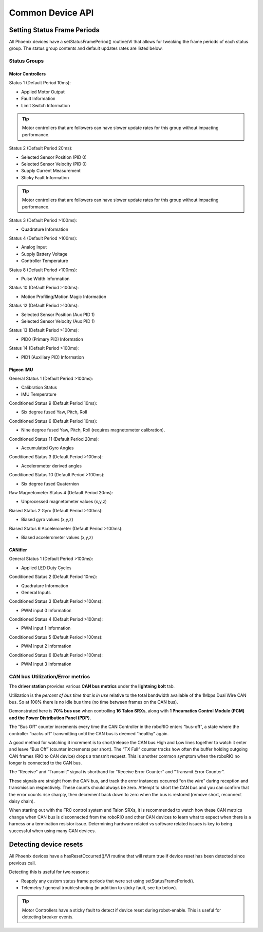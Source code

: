 Common Device API
=================

Setting Status Frame Periods
~~~~~~~~~~~~~~~~~~~~~~~~~~~~~~~~~~~~~~~~~~~~~~~~~~~~~~~~~~~~~~~~~~~~~~~~~~~~~~~~~~~~~~
All Phoenix devices have a setStatusFramePeriod() routine/VI that allows for tweaking the frame periods of each status group.
The status group contents and default updates rates are listed below.

Status Groups
------------------------------------------------------

Motor Controllers
''''''''''''''''''''''''''''''''''''''''''''''''
Status 1 (Default Period 10ms):

- Applied Motor Output
- Fault Information
- Limit Switch Information

.. tip:: Motor controllers that are followers can have slower update rates for this group without impacting performance.

Status 2 (Default Period 20ms):

- Selected Sensor Position (PID 0)
- Selected Sensor Velocity (PID 0)
- Supply Current Measurement
- Sticky Fault Information

.. tip:: Motor controllers that are followers can have slower update rates for this group without impacting performance.

Status 3 (Default Period >100ms):

- Quadrature Information

Status 4 (Default Period >100ms):

- Analog Input
- Supply Battery Voltage
- Controller Temperature

Status 8 (Default Period >100ms):

- Pulse Width Information

Status 10 (Default Period >100ms):

- Motion Profiling/Motion Magic Information

Status 12 (Default Period >100ms):

- Selected Sensor Position (Aux PID 1)
- Selected Sensor Velocity (Aux PID 1)

Status 13 (Default Period >100ms):

- PID0 (Primary PID) Information

Status 14 (Default Period >100ms):

- PID1 (Auxiliary PID) Information

Pigeon IMU
''''''''''''''''''''''''''''''''''''''''''''''''
General Status 1 (Default Period >100ms):

- Calibration Status
- IMU Temperature

Conditioned Status 9 (Default Period 10ms):

- Six degree fused Yaw, Pitch, Roll

Conditioned Status 6 (Default Period 10ms):

- Nine degree fused Yaw, Pitch, Roll (requires magnetometer calibration).

Conditioned Status 11 (Default Period 20ms):

- Accumulated Gyro Angles

Conditioned Status 3 (Default Period >100ms):

- Accelerometer derived angles

Conditioned Status 10 (Default Period >100ms):

- Six degree fused Quaternion

Raw Magnetometer Status 4 (Default Period 20ms):

- Unprocessed magnetometer values (x,y,z)

Biased Status 2 Gyro (Default Period >100ms):

- Biased gyro values (x,y,z)

Biased Status 6 Accelerometer (Default Period >100ms):

- Biased accelerometer values (x,y,z)

CANifier
''''''''''''''''''''''''''''''''''''''''''''''''
General Status 1 (Default Period >100ms):

- Applied LED Duty Cycles

Conditioned Status 2 (Default Period 10ms):

- Quadrature Information
- General Inputs

Conditioned Status 3 (Default Period >100ms):

- PWM input 0 Information

Conditioned Status 4 (Default Period >100ms):

- PWM input 1 Information

Conditioned Status 5 (Default Period >100ms):

- PWM input 2 Information

Conditioned Status 6 (Default Period >100ms):

- PWM input 3 Information

CAN bus Utilization/Error metrics
------------------------------------------------------
The **driver station** provides various **CAN bus metrics** under the **lightning bolt** tab.

Utilization is the *percent of bus time that is in use* relative to the total bandwidth available of the 1Mbps Dual Wire CAN bus. 
So at 100% there is no idle bus time (no time between frames on the CAN bus).

.. tip: We recommend keeping the bus utilization below 90

Demonstrated here is **70% bus use** when controlling **16 Talon SRXs**, along with **1 Pneumatics Control Module (PCM) and the Power Distribution Panel (PDP)**.

.. image:: img/ds-can-util.png

.. note: This is using the default status frame periods.

The "Bus Off" counter increments every time the CAN Controller in the roboRIO enters “bus-off”, a state where the controller “backs off” transmitting until the CAN bus is deemed “healthy” again.

A good method for watching it increment is to short/release the CAN bus High and Low lines together to watch it enter and leave “Bus Off” (counter increments per short).
The “TX Full” counter tracks how often the buffer holding outgoing CAN frames (RIO to CAN device) drops a transmit request. This is another common symptom when the roboRIO no longer is connected to the CAN bus.

The “Receive” and “Transmit” signal is shorthand for “Receive Error Counter” and “Transmit Error Counter”. 

These signals are straight from the CAN bus, and track the error instances occurred “on the wire” during reception and transmission respectively. 
These counts should always be zero. Attempt to short the CAN bus and you can confirm that the error counts rise sharply, then decrement back down to zero when the bus is restored (remove short, reconnect daisy chain).

When starting out with the FRC control system and Talon SRXs, it is recommended to watch how these CAN metrics change when CAN bus is disconnected from the roboRIO and other CAN devices to learn what to expect when there is a harness or a termination resistor issue.
Determining hardware related vs software related issues is key to being successful when using many CAN devices.


Detecting device resets
~~~~~~~~~~~~~~~~~~~~~~~~~~~~~~~~~~~~~~~~~~~~~~~~~~~~~~~~~~~~~~~~~~~~~~~~~~~~~~~~~~~~~~
All Phoenix devices have a hasResetOccurred()/VI routine that will return true if device reset has been detected since previous call.

Detecting this is useful for two reasons:

- Reapply any custom status frame periods that were set using setStatusFramePeriod().
- Telemetry / general troubleshooting (in addition to sticky fault, see tip below).

.. tip:: Motor Controllers have a sticky fault to detect if device reset during robot-enable.  This is useful for detecting breaker events.
